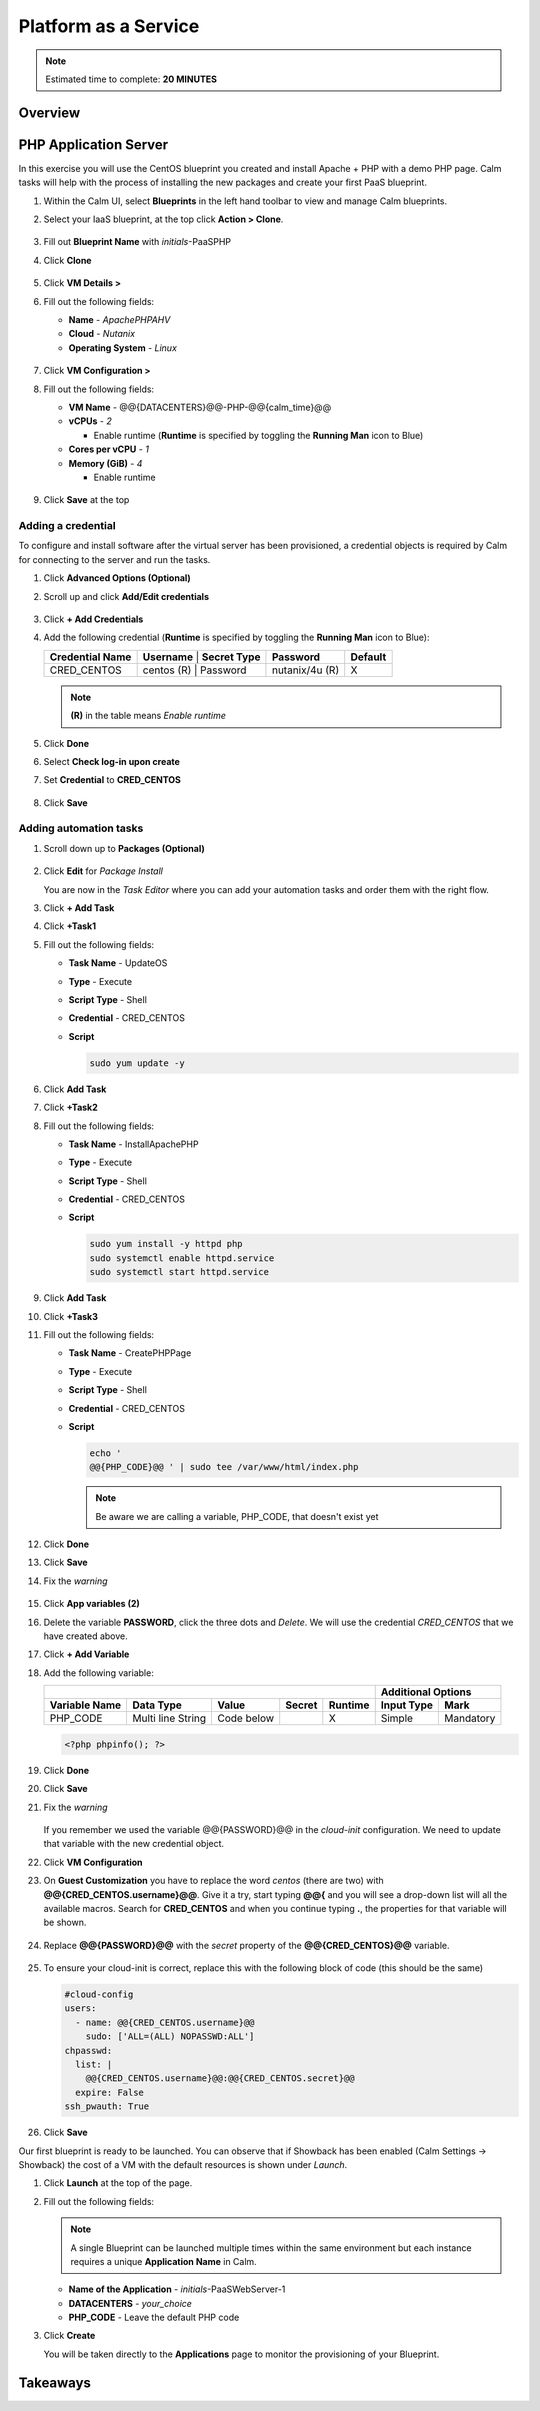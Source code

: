 .. _calm_paas:

---------------------
Platform as a Service
---------------------

.. note::

  Estimated time to complete: **20 MINUTES**

Overview
++++++++

PHP Application Server
++++++++++++++++++++++

In this exercise you will use the CentOS blueprint you created and install Apache + PHP with a demo PHP page. Calm tasks will help with the process of installing the new packages and create your first PaaS blueprint.

#. Within the Calm UI, select |blueprints| **Blueprints** in the left hand toolbar to view and manage Calm blueprints.

#. Select your IaaS blueprint, at the top click **Action > Clone**.

   .. figure:: images/calm_paas_01.png

#. Fill out **Blueprint Name** with *initials*-PaaSPHP

#. Click **Clone**

   .. figure:: images/calm_paas_02.png

#. Click **VM Details >**

#. Fill out the following fields:

   - **Name** - *ApachePHPAHV*
   - **Cloud** - *Nutanix*
   - **Operating System** - *Linux*

   .. figure:: images/calm_paas_03.png

#. Click **VM Configuration >**

#. Fill out the following fields:

   - **VM Name** - @@{DATACENTERS}@@-PHP-@@{calm_time}@@
   - **vCPUs** - *2*

     - Enable runtime (**Runtime** is specified by toggling the **Running Man** icon to Blue)

   - **Cores per vCPU** - *1*
   - **Memory (GiB)** - *4* 
   
     - Enable runtime

   .. figure:: images/calm_paas_04.png

#. Click **Save** at the top

Adding a credential
...................

To configure and install software after the virtual server has been provisioned, a credential objects is required by Calm for connecting to the server and run the tasks.

#. Click **Advanced Options (Optional)**

#. Scroll up and click **Add/Edit credentials**

   .. figure:: images/calm_paas_05.png

#. Click **+ Add Credentials**

#. Add the following credential (**Runtime** is specified by toggling the **Running Man** icon to Blue):

   +------------------------+--------------+-----------------+---------------+-------------+
   | **Credential Name**    | **Username** | **Secret Type** | **Password**  | **Default** |
   +------------------------+--------------------------------+---------------+-------------+
   | CRED_CENTOS            |  centos  (R) |    Password     | nutanix/4u (R)|      X      |
   +------------------------+--------------+-----------------+---------------+-------------+

   .. note::

     **(R)** in the table means *Enable runtime*

   .. figure:: images/calm_paas_06.png

#. Click **Done**

#. Select **Check log-in upon create**

#. Set **Credential** to **CRED_CENTOS**

   .. figure:: images/calm_paas_07.png

#. Click **Save**

Adding automation tasks
.......................

#. Scroll down up to **Packages (Optional)**

   .. figure:: images/calm_paas_08.png

#. Click **Edit** for *Package Install*

   You are now in the *Task Editor* where you can add your automation tasks and order them with the right flow.

#. Click **+ Add Task**

#. Click **+Task1**

#. Fill out the following fields:

   - **Task Name** - UpdateOS
   - **Type** - Execute
   - **Script Type** - Shell
   - **Credential** - CRED_CENTOS
   - **Script**

     .. code-block:: bash
   
       sudo yum update -y

     .. figure:: images/calm_paas_09.png

#. Click **Add Task**

#. Click **+Task2**

#. Fill out the following fields:

   - **Task Name** - InstallApachePHP
   - **Type** - Execute
   - **Script Type** - Shell
   - **Credential** - CRED_CENTOS
   - **Script**

     .. code-block:: bash
   
       sudo yum install -y httpd php
       sudo systemctl enable httpd.service
       sudo systemctl start httpd.service

     .. figure:: images/calm_paas_10.png

#. Click **Add Task**

#. Click **+Task3**

#. Fill out the following fields:

   - **Task Name** - CreatePHPPage
   - **Type** - Execute
   - **Script Type** - Shell
   - **Credential** - CRED_CENTOS
   - **Script**

     .. code-block:: bash
   
       echo '
       @@{PHP_CODE}@@ ' | sudo tee /var/www/html/index.php

     .. note::

       Be aware we are calling a variable, PHP_CODE, that doesn't exist yet

     .. figure:: images/calm_paas_11.png

#. Click **Done**

#. Click **Save**

#. Fix the *warning*

   .. figure:: images/calm_paas_12.png

#. Click **App variables (2)**

#. Delete the variable **PASSWORD**, click the three dots and *Delete*. We will use the credential *CRED_CENTOS* that we have created above.

#. Click **+ Add Variable**

#. Add the following variable:

   +------------------------------------------------------------------------------------+----------------------------+
   |                                                                                    |   **Additional Options**   |
   +------------------------+-------------------+------------+------------+-------------+----------------+-----------+
   | **Variable Name**      |   **Data Type**   | **Value**  | **Secret** | **Runtime** | **Input Type** | **Mark**  |
   +------------------------+-------------------+------------+------------+-------------+----------------+-----------+
   | PHP_CODE               | Multi line String | Code below |            |      X      |     Simple     | Mandatory |
   +------------------------+-------------------+------------+------------+-------------+----------------+-----------+
   
   .. code-block:: php

      <?php phpinfo(); ?>

   .. figure:: images/calm_paas_13.png

#. Click **Done**

#. Click **Save**

#. Fix the *warning*

   .. figure:: images/calm_paas_14.png

   If you remember we used the variable @@{PASSWORD}@@ in the *cloud-init* configuration. We need to update that variable with the new credential object.

#. Click **VM Configuration**

#. On **Guest Customization** you have to replace the word *centos* (there are two) with **@@{CRED_CENTOS.username}@@**. Give it a try, start typing **@@{** and you will see a drop-down list will all the available macros. Search for **CRED_CENTOS** and when you continue typing **.**, the properties for that variable will be shown.

   .. figure:: images/calm_paas_15.png

   .. figure:: images/calm_paas_16.png

#. Replace **@@{PASSWORD}@@** with the *secret* property of the **@@{CRED_CENTOS}@@** variable.

   .. figure:: images/calm_paas_17.png

#. To ensure your cloud-init is correct, replace this with the following block of code (this should be the same)

   .. code-block:: bash   
   
     #cloud-config
     users:
       - name: @@{CRED_CENTOS.username}@@
         sudo: ['ALL=(ALL) NOPASSWD:ALL']
     chpasswd:
       list: |
         @@{CRED_CENTOS.username}@@:@@{CRED_CENTOS.secret}@@
       expire: False
     ssh_pwauth: True

#. Click **Save**

Our first blueprint is ready to be launched. You can observe that if Showback has been enabled (Calm Settings -> Showback) the cost of a VM with the default resources is shown under *Launch*.

#. Click **Launch** at the top of the page.

#. Fill out the following fields:

   .. note::
      A single Blueprint can be launched multiple times within the same environment but each instance requires a unique **Application Name** in Calm.

   - **Name of the Application** - *initials*-PaaSWebServer-1
   - **DATACENTERS** - *your_choice*
   - **PHP_CODE** - Leave the default PHP code

#. Click **Create**

   You will be taken directly to the **Applications** page to monitor the provisioning of your Blueprint.


Takeaways
+++++++++



.. |bp-icon| image:: ../images/blueprints_icon.png
.. |blueprints| image:: images/blueprints.png
.. |applications| image:: images/blueprints.png
